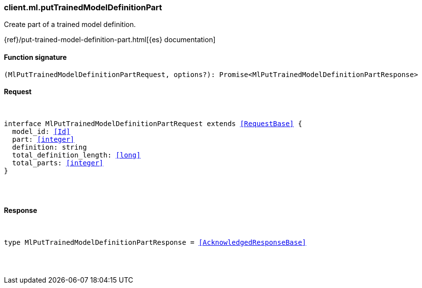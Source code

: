[[reference-ml-put_trained_model_definition_part]]

////////
===========================================================================================================================
||                                                                                                                       ||
||                                                                                                                       ||
||                                                                                                                       ||
||        ██████╗ ███████╗ █████╗ ██████╗ ███╗   ███╗███████╗                                                            ||
||        ██╔══██╗██╔════╝██╔══██╗██╔══██╗████╗ ████║██╔════╝                                                            ||
||        ██████╔╝█████╗  ███████║██║  ██║██╔████╔██║█████╗                                                              ||
||        ██╔══██╗██╔══╝  ██╔══██║██║  ██║██║╚██╔╝██║██╔══╝                                                              ||
||        ██║  ██║███████╗██║  ██║██████╔╝██║ ╚═╝ ██║███████╗                                                            ||
||        ╚═╝  ╚═╝╚══════╝╚═╝  ╚═╝╚═════╝ ╚═╝     ╚═╝╚══════╝                                                            ||
||                                                                                                                       ||
||                                                                                                                       ||
||    This file is autogenerated, DO NOT send pull requests that changes this file directly.                             ||
||    You should update the script that does the generation, which can be found in:                                      ||
||    https://github.com/elastic/elastic-client-generator-js                                                             ||
||                                                                                                                       ||
||    You can run the script with the following command:                                                                 ||
||       npm run elasticsearch -- --version <version>                                                                    ||
||                                                                                                                       ||
||                                                                                                                       ||
||                                                                                                                       ||
===========================================================================================================================
////////

[discrete]
[[client.ml.putTrainedModelDefinitionPart]]
=== client.ml.putTrainedModelDefinitionPart

Create part of a trained model definition.

{ref}/put-trained-model-definition-part.html[{es} documentation]

[discrete]
==== Function signature

[source,ts]
----
(MlPutTrainedModelDefinitionPartRequest, options?): Promise<MlPutTrainedModelDefinitionPartResponse>
----

[discrete]
==== Request

[pass]
++++
<pre>
++++
interface MlPutTrainedModelDefinitionPartRequest extends <<RequestBase>> {
  model_id: <<Id>>
  part: <<integer>>
  definition: string
  total_definition_length: <<long>>
  total_parts: <<integer>>
}

[pass]
++++
</pre>
++++
[discrete]
==== Response

[pass]
++++
<pre>
++++
type MlPutTrainedModelDefinitionPartResponse = <<AcknowledgedResponseBase>>

[pass]
++++
</pre>
++++

